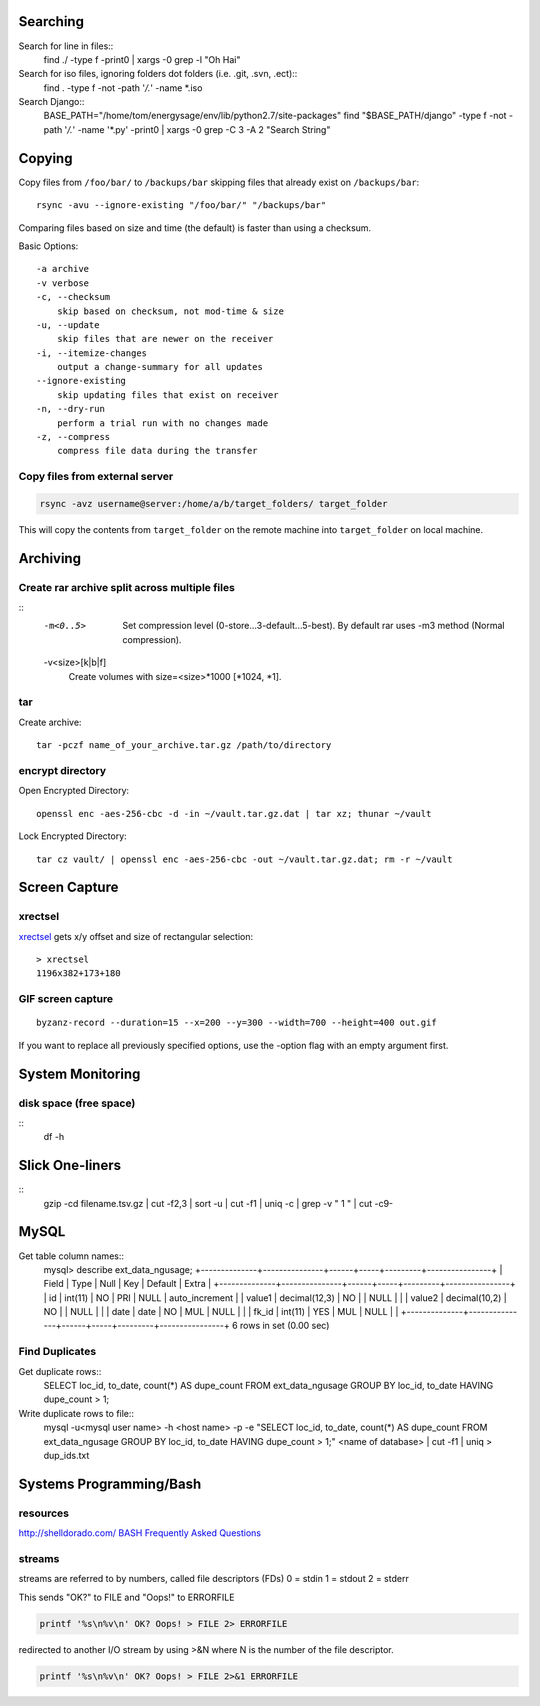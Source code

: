 Searching
=========

Search for line in files::
    find ./ -type f -print0 | xargs -0 grep -l "Oh Hai"

Search for iso files, ignoring folders dot folders (i.e. .git, .svn, .ect)::
    find . -type f -not -path '*/\.*' -name *.iso

Search Django::
    BASE_PATH="/home/tom/energysage/env/lib/python2.7/site-packages"
    find "$BASE_PATH/django" -type f -not -path '*/\.*' -name '*.py' -print0 | xargs -0 grep -C 3 -A 2 "Search String"

Copying
=======

Copy files from ``/foo/bar/`` to ``/backups/bar`` skipping files that already
exist on ``/backups/bar``::

    rsync -avu --ignore-existing "/foo/bar/" "/backups/bar"

Comparing files based on size and time (the default) is faster than using a
checksum.

Basic Options::

    -a archive
    -v verbose
    -c, --checksum
        skip based on checksum, not mod-time & size
    -u, --update
        skip files that are newer on the receiver
    -i, --itemize-changes
        output a change-summary for all updates
    --ignore-existing
        skip updating files that exist on receiver
    -n, --dry-run
        perform a trial run with no changes made
    -z, --compress
        compress file data during the transfer

Copy files from external server
-------------------------------

.. code-block:: bash

    rsync -avz username@server:/home/a/b/target_folders/ target_folder

This will copy the contents from ``target_folder`` on the remote machine into
``target_folder`` on local machine.

Archiving
=========

Create rar archive split across multiple files
----------------------------------------------

.. code-block:: bash
    rar a -v50000 -m0 file.rar thing_to_archive

::
   -m<0..5>
          Set compression level (0-store...3-default...5-best). By default rar uses -m3 method (Normal compression).

   -v<size>[k|b|f]
          Create volumes with size=<size>*1000 [*1024, *1].

tar
---

Create archive::

    tar -pczf name_of_your_archive.tar.gz /path/to/directory

encrypt directory
-----------------

Open Encrypted Directory::

    openssl enc -aes-256-cbc -d -in ~/vault.tar.gz.dat | tar xz; thunar ~/vault

Lock Encrypted Directory::

    tar cz vault/ | openssl enc -aes-256-cbc -out ~/vault.tar.gz.dat; rm -r ~/vault


Screen Capture
==============

xrectsel
--------

xrectsel_ gets x/y offset and size of
rectangular selection::

    > xrectsel
    1196x382+173+180

.. _xrectsel: https://github.com/lolilolicon/xrectsel

GIF screen capture
------------------

::

    byzanz-record --duration=15 --x=200 --y=300 --width=700 --height=400 out.gif


If you want to replace all previously specified options, use the -option flag
with an empty argument first.


System Monitoring
=================

disk space (free space)
----------

::
    df -h

Slick One-liners
================

::
    gzip -cd filename.tsv.gz | cut -f2,3 | sort -u | cut -f1 | uniq -c | grep -v " 1 " | cut -c9-  
  

MySQL
=====

Get table column names::
    mysql> describe ext_data_ngusage;
    +--------------+---------------+------+-----+---------+----------------+
    | Field        | Type          | Null | Key | Default | Extra          |
    +--------------+---------------+------+-----+---------+----------------+
    | id           | int(11)       | NO   | PRI | NULL    | auto_increment |
    | value1       | decimal(12,3) | NO   |     | NULL    |                |
    | value2       | decimal(10,2) | NO   |     | NULL    |                |
    | date         | date          | NO   | MUL | NULL    |                |
    | fk_id        | int(11)       | YES  | MUL | NULL    |                |
    +--------------+---------------+------+-----+---------+----------------+
    6 rows in set (0.00 sec)

Find Duplicates
---------------

Get duplicate rows::
    SELECT loc_id, to_date, count(*) AS dupe_count
    FROM ext_data_ngusage
    GROUP BY loc_id, to_date
    HAVING dupe_count > 1;

Write duplicate rows to file::
    mysql -u<mysql user name> -h <host name> -p -e "SELECT loc_id, to_date, count(*) AS dupe_count FROM ext_data_ngusage GROUP BY loc_id, to_date HAVING dupe_count > 1;" <name of database> | cut -f1 | uniq > dup_ids.txt

Systems Programming/Bash
========================

resources
---------

http://shelldorado.com/
`BASH Frequently Asked Questions <http://mywiki.wooledge.org/BashFAQ>`_

streams
-------

streams are referred to by numbers, called file descriptors (FDs)
0 = stdin
1 = stdout
2 = stderr

This sends "OK?" to FILE and "Oops!" to ERRORFILE

.. code-block:: bash

    printf '%s\n%v\n' OK? Oops! > FILE 2> ERRORFILE

redirected to another I/O stream by using >&N where N is the
number of the file descriptor.

.. code-block:: bash

    printf '%s\n%v\n' OK? Oops! > FILE 2>&1 ERRORFILE


